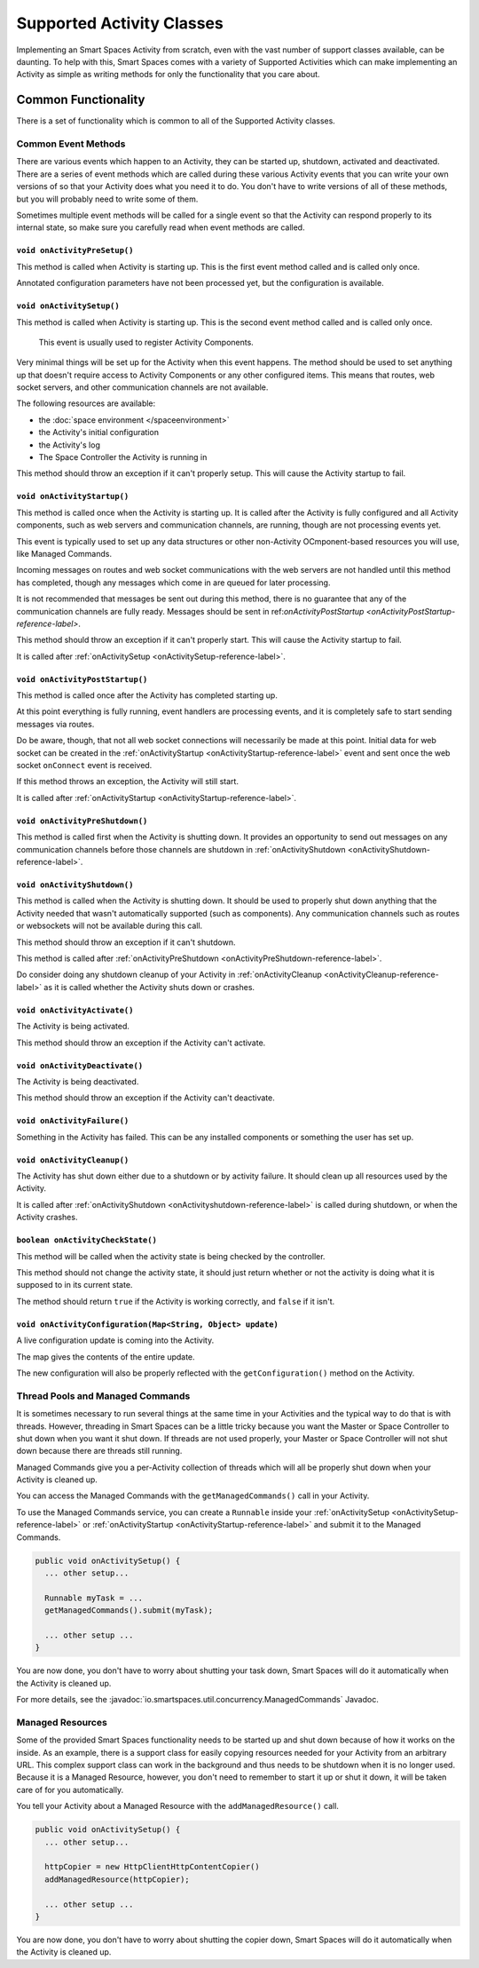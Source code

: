 Supported Activity Classes
**************************

Implementing an Smart Spaces Activity from scratch, even with the
vast number of support classes available, can be daunting. To help with
this, Smart Spaces comes with a variety of Supported Activities which
can make implementing an Activity as simple as writing methods for only
the functionality that you care about.

Common Functionality
====================

There is a set of functionality which is common to all of the Supported
Activity classes.

Common Event Methods
--------------------

There are various events which happen to an Activity, they can be started
up, shutdown, activated and deactivated. There are a series of event
methods which are called during these various Activity events that you
can write your own versions of so that your Activity does what you
need it to do. You don't have to write versions of all of these methods,
but you will probably need to write some of them.

Sometimes multiple
event methods will be called for a single event so that the Activity can
respond properly to its internal state, so make sure you carefully read when
event methods are called.

.. _onActivityPreSetup-reference-label:

``void onActivityPreSetup()``
~~~~~~~~~~~~~~~~~~~~~~~~~~

This method is called when Activity is starting up.
This is the first event method called
and is called only once.

Annotated configuration parameters have not been processed yet, but the configuration is available.

.. _onActivitySetup-reference-label:

``void onActivitySetup()``
~~~~~~~~~~~~~~~~~~~~~~~~~~

This method is called when Activity is starting up.
This is the second event method called
and is called only once.

 This event is usually used to register Activity Components.

Very minimal things will be set up for the Activity when this event happens.
The method should be used to set anything up that
doesn't require access to Activity Components or any other configured
items. This means that routes, web socket servers, and other communication
channels are not available.


The following resources are available:

* the :doc:`space environment </spaceenvironment>`
* the Activity's initial configuration
* the Activity's log
* The Space Controller the Activity is running in

This method should throw an exception if it can't properly setup. This will cause
the Activity startup to fail.

.. _onActivityStartup-reference-label:


``void onActivityStartup()``
~~~~~~~~~~~~~~~~~~~~~~~~~~

This method is called once when the Activity is starting up.
It is called after
the Activity is fully configured and all
Activity components, such as web servers and communication channels,
are running, though are not processing events yet.

This event is typically used to set up any data structures or other non-Activity OCmponent-based
resources you will use, like Managed Commands.

Incoming messages on routes
and web socket communications with the web servers are not handled until this
method has completed, though any messages which come in are queued for later processing.

It is not recommended that messages be sent out during
this method, there is no guarantee that any of the communication channels are fully ready.
Messages should be sent in
ref:`onActivityPostStartup <onActivityPostStartup-reference-label>`.


This method should throw an exception if it can't properly start. This will cause
the Activity startup to fail.

It is called after
:ref:`onActivitySetup <onActivitySetup-reference-label>`.

.. _onActivityPostStartup-reference-label:


``void onActivityPostStartup()``
~~~~~~~~~~~~~~~~~~~~~~~~~~

This method is called once after the Activity has completed starting up.

At this point everything is fully running, event handlers are processing events,
and it is completely safe to start sending messages via routes.

Do be aware, though, that not all web socket connections will necessarily be made
at this point. Initial data for web socket can be created in the
:ref:`onActivityStartup <onActivityStartup-reference-label>`
event and sent once the web socket ``onConnect`` event is received.

If this method throws an exception, the Activity will still start.

It is called after
:ref:`onActivityStartup <onActivityStartup-reference-label>`.

.. _onActivityPreShutdown-reference-label:

``void onActivityPreShutdown()``
~~~~~~~~~~~~~~~~~~~~~~~~~~

This method is called first when the Activity is shutting down. It provides
an opportunity to send out messages on any communication channels before
those channels are shutdown in
:ref:`onActivityShutdown <onActivityShutdown-reference-label>`.

.. _onActivityShutdown-reference-label:

``void onActivityShutdown()``
~~~~~~~~~~~~~~~~~~~~~~~~~~

This method is called when the Activity is shutting down.
It should be
used to properly shut down anything that the Activity needed that wasn't
automatically supported (such as components). Any communication channels
such as routes or websockets will not be available during this call.

This method should throw an exception if it can't shutdown.

This method is called after
:ref:`onActivityPreShutdown <onActivityPreShutdown-reference-label>`.

Do consider doing any shutdown cleanup of your Activity in
:ref:`onActivityCleanup <onActivityCleanup-reference-label>`
as it is called whether the Activity shuts down or crashes.



``void onActivityActivate()``
~~~~~~~~~~~~~~~~~~~~~~~~~~

The Activity is being activated.

This method should throw an exception if the Activity can't activate.

``void onActivityDeactivate()``
~~~~~~~~~~~~~~~~~~~~~~~~~~

The Activity is being deactivated.

This method should throw an exception if the Activity can't deactivate.

``void onActivityFailure()``
~~~~~~~~~~~~~~~~~~~~~~~~~~

Something in the Activity has failed. This can be any installed
components or something the user has set up.

.. _onActivityCleanup-reference-label:

``void onActivityCleanup()``
~~~~~~~~~~~~~~~~~~~~~~~~~~

The Activity has shut down either due to a shutdown or by activity
failure. It should clean up all resources used by the Activity.

It is called after
:ref:`onActivityShutdown <onActivityshutdown-reference-label>` is called
during shutdown, or when the Activity crashes.

``boolean onActivityCheckState()``
~~~~~~~~~~~~~~~~~~~~~~~~~~

This method will be called when the activity state is being checked by
the controller.

This method should not change the activity state, it should just return
whether or not the activity is doing what it is supposed to in its
current state.

The method should return ``true`` if the Activity is working correctly,
and ``false`` if it isn't.

``void onActivityConfiguration(Map<String, Object> update)``
~~~~~~~~~~~~~~~~~~~~~~~~~~~~~~~~~~~~~~~~~~~~~~~~~~~~~~~~~~~~~~~~~~

A live configuration update is coming into the Activity.

The map gives the contents of the entire update.

The new configuration will also be properly reflected with the
``getConfiguration()`` method on the Activity.

.. _activity-supported-managed-commands:

Thread Pools and Managed Commands
---------------------------------

It is sometimes necessary to run several things at the same time in your Activities
and the typical way to do that is with threads. However, threading in
Smart Spaces can be a little tricky because you want the Master or
Space Controller to shut down when you want it shut down. If threads are
not used properly, your Master or Space Controller will not shut down
because there are threads still running.

Managed Commands give you a per-Activity collection of threads which will
all be properly shut down when your Activity is cleaned up.

You can access the Managed Commands with the ``getManagedCommands()`` call
in your Activity.

To use the Managed Commands service, you can create a ``Runnable``
inside your  :ref:`onActivitySetup <onActivitySetup-reference-label>`
or :ref:`onActivityStartup <onActivityStartup-reference-label>`
and submit it to the Managed Commands.

.. code-block:: java

  public void onActivitySetup() {
    ... other setup...

    Runnable myTask = ...
    getManagedCommands().submit(myTask);

    ... other setup ...
  }

You are now done, you don't have to worry about shutting your task down,
Smart Spaces will do it automatically when the Activity is
cleaned up.

For more details, see the
:javadoc:`io.smartspaces.util.concurrency.ManagedCommands`
Javadoc.

Managed Resources
-----------------

Some of the provided Smart Spaces functionality needs to be
started up and shut down because of how it works on the inside.
As an example, there is a support class for easily copying
resources needed for your Activity from an arbitrary URL. This complex
support class can work in the background and thus needs to be shutdown
when it is no longer used. Because it is a Managed Resource, however,
you don't need to remember to start it up or shut it down, it will
be taken care of for you automatically.

You tell your Activity about a Managed Resource with the
``addManagedResource()`` call.


.. code-block:: java

  public void onActivitySetup() {
    ... other setup...

    httpCopier = new HttpClientHttpContentCopier()
    addManagedResource(httpCopier);

    ... other setup ...
  }

You are now done, you don't have to worry about shutting the copier down,
Smart Spaces will do it automatically when the Activity is
cleaned up.


